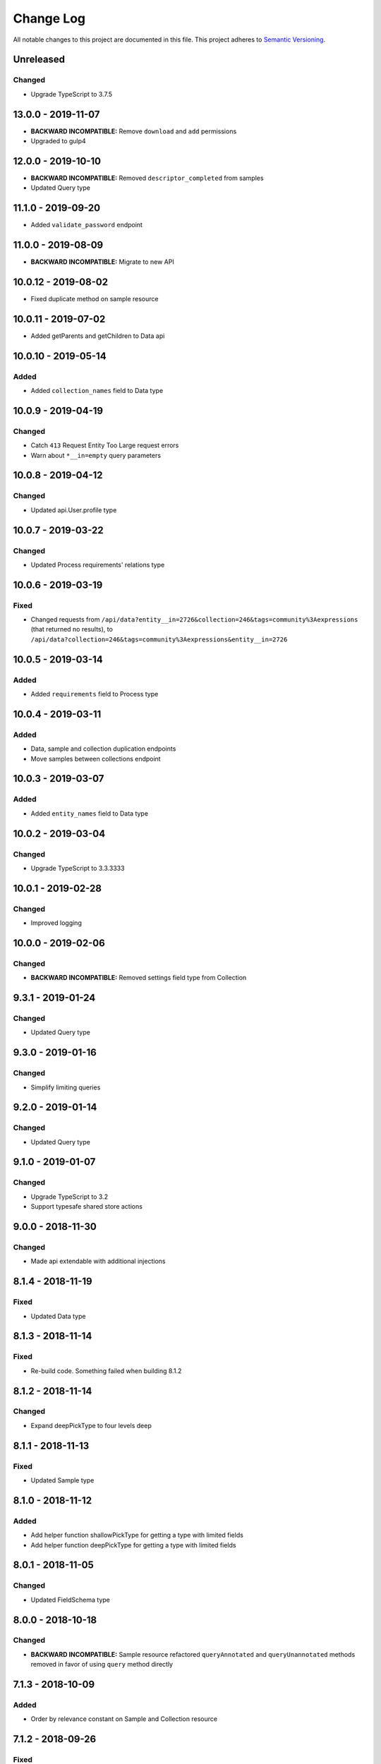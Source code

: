 ##########
Change Log
##########

All notable changes to this project are documented in this file.
This project adheres to `Semantic Versioning <http://semver.org/>`_.

==========
Unreleased
==========

Changed
-------
- Upgrade TypeScript to 3.7.5

===================
13.0.0 - 2019-11-07
===================

- **BACKWARD INCOMPATIBLE:** Remove ``download`` and ``add`` permissions
- Upgraded to gulp4

===================
12.0.0 - 2019-10-10
===================

- **BACKWARD INCOMPATIBLE:** Removed ``descriptor_completed`` from samples
- Updated Query type

===================
11.1.0 - 2019-09-20
===================

- Added ``validate_password`` endpoint

===================
11.0.0 - 2019-08-09
===================

- **BACKWARD INCOMPATIBLE:** Migrate to new API

====================
10.0.12 - 2019-08-02
====================

- Fixed duplicate method on sample resource

====================
10.0.11 - 2019-07-02
====================

- Added getParents and getChildren to Data api

====================
10.0.10 - 2019-05-14
====================

Added
-------
- Added ``collection_names`` field to Data type

===================
10.0.9 - 2019-04-19
===================

Changed
-------
- Catch ``413`` Request Entity Too Large request errors
- Warn about ``*__in=empty`` query parameters

===================
10.0.8 - 2019-04-12
===================

Changed
-------
- Updated api.User.profile type

===================
10.0.7 - 2019-03-22
===================

Changed
-------
- Updated Process requirements' relations type

===================
10.0.6 - 2019-03-19
===================

Fixed
-----
- Changed requests from ``/api/data?entity__in=2726&collection=246&tags=community%3Aexpressions`` (that
  returned no results), to ``/api/data?collection=246&tags=community%3Aexpressions&entity__in=2726``

===================
10.0.5 - 2019-03-14
===================

Added
-------
- Added ``requirements`` field to Process type

===================
10.0.4 - 2019-03-11
===================

Added
-----
- Data, sample and collection duplication endpoints
- Move samples between collections endpoint

===================
10.0.3 - 2019-03-07
===================

Added
-------
- Added ``entity_names`` field to Data type

===================
10.0.2 - 2019-03-04
===================

Changed
-------
- Upgrade TypeScript to 3.3.3333

===================
10.0.1 - 2019-02-28
===================

Changed
-------
- Improved logging

===================
10.0.0 - 2019-02-06
===================

Changed
-------
- **BACKWARD INCOMPATIBLE:** Removed settings field type from Collection

==================
9.3.1 - 2019-01-24
==================

Changed
-------
- Updated Query type

==================
9.3.0 - 2019-01-16
==================

Changed
-------
- Simplify limiting queries

==================
9.2.0 - 2019-01-14
==================

Changed
-------
- Updated Query type

==================
9.1.0 - 2019-01-07
==================

Changed
-------
- Upgrade TypeScript to 3.2
- Support typesafe shared store actions

==================
9.0.0 - 2018-11-30
==================

Changed
-------
- Made api extendable with additional injections

==================
8.1.4 - 2018-11-19
==================

Fixed
-----
- Updated Data type

==================
8.1.3 - 2018-11-14
==================

Fixed
-----
- Re-build code. Something failed when building 8.1.2

==================
8.1.2 - 2018-11-14
==================

Changed
-------
- Expand deepPickType to four levels deep

==================
8.1.1 - 2018-11-13
==================

Fixed
-----
- Updated Sample type

==================
8.1.0 - 2018-11-12
==================

Added
-----
- Add helper function shallowPickType for getting a type with limited fields
- Add helper function deepPickType for getting a type with limited fields

==================
8.0.1 - 2018-11-05
==================

Changed
-------
- Updated FieldSchema type

==================
8.0.0 - 2018-10-18
==================

Changed
-------
- **BACKWARD INCOMPATIBLE:** Sample resource refactored
  ``queryAnnotated`` and ``queryUnannotated`` methods removed
  in favor of using ``query`` method directly

==================
7.1.3 - 2018-10-09
==================

Added
-----
- Order by relevance constant on Sample and Collection resource

==================
7.1.2 - 2018-09-26
==================

Fixed
-----
- Fixed types

==================
7.1.1 - 2018-09-25
==================

Added
-----
- Support transclusion in @component decorator

==================
7.1.0 - 2018-09-24
==================

Changed
-------
- Updated createUriFromPath function to add query parameters to uri

==================
7.0.1 - 2018-09-13
==================

Fixed
-----
- Fixes types

==================
7.0.0 - 2018-09-03
==================

Changed
-------
- **BACKWARD INCOMPATIBLE:** Updated relations type

==================
6.0.0 - 2018-08-30
==================

Changed
-------
- **BACKWARD INCOMPATIBLE:** Disallowed using deprecated ``api.Sample.queryOne({ data: data.id })``.
  Use ``api.Data.getSampleFromDataId(data.id)`` instead.
- Upgrade TypeScript to 3.0

==================
5.0.1 - 2018-08-14
==================

Fixed
-----
- Fixed disposing subscriptions to a reactive query after another subscription disposes
  before QueryObserver is initialized

==================
5.0.0 - 2018-08-03
==================

Changed
-------
- **BACKWARD INCOMPATIBLE:** Changed types of sample and gene clustering
  storage objects

==================
4.0.4 - 2018-07-25
==================

Fixed
-----
- Fixed loading from state with missing fields. Loading state after introducing new
  stateful components should no longer throw an error.

==================
4.0.3 - 2018-06-07
==================

Added
-----
- Added custom partial serialization of ``undefined``, ``Infinity``, and ``NaN`` values
  that are otherwise unsupported by JSON.stringify

Changed
-------
- **BACKWARD INCOMPATIBLE:** Replaced $apply in component.subscribe with $evalAsync. This
  improves performance, but doesn't guarantee an immediate digest cycle.
- An error is thrown if state is not serializable when stateful component is saving state

==================
4.0.2 - 2018-07-13
==================

Fixed
-----
- Stopped using /datagzip for uncompressed files

==================
4.0.1 - 2018-05-23
==================

Fixed
-----
- Added input types to DataVariantTable

==================
4.0.0 - 2018-04-11
==================

Changed
-------
- **BACKWARD INCOMPATIBLE:** Rename ``sample`` query field to ``entity`` in api.Data

==================
3.1.3 - 2018-04-03
==================

Changed
-------
- Updated endpoint for ungzipped url

==================
3.1.2 - 2018-03-22
==================

Added
-----
- Added ``process_slug`` to Data type

==================
3.1.1 - 2018-03-07
==================

Fixed
-----
- Added last_login and date_joined properties to User type

==================
3.1.0 - 2018-02-26
==================

Changed
-------
- Support paginated Feature.autocomplete in knowledge base module

Fixed
-----
- Fixed missing Rx import in mocked upload

==================
3.0.0 - 2018-01-24
==================

Added
-----
- Support auto-resuming api.upload after computer standby/sleep

Changed
-------
- **BACKWARD INCOMPATIBLE:** Refactored api.upload into an observable (cancelable by disposing it) with auto-retry on error
- **BACKWARD INCOMPATIBLE:** Removed utils/lang/isPromise and added utils/lang/isPromiseLike

==================
2.0.5 - 2017-11-08
==================

Fixed
-----
- Made component loading spinner consistent across angular-material versions

==================
2.0.4 - 2017-11-06
==================

Added
-----
- Add getSpeciesFromFeatures utility function

==================
2.0.2 - 2017-11-03
==================

Fixed
-----
- Add missing ``species`` fields in API types

==================
2.0.0 - 2017-11-03
==================

Changed
-------
- **BACKWARD INCOMPATIBLE:** Make species part of the feature primary key

==================
1.0.0 - 2017-10-24
==================

Added
-----
- License file

Changed
-------
- **BACKWARD INCOMPATIBLE:** Removed bundled ``dist/`` directory

==================
0.2.3 - 2017-10-23
==================

Added
-----
- Methods to sample and collection resources

==================
0.2.2 - 2017-10-16
==================

Fixed
-----
- Fix RelationEntity positon type (number -> string)

==================
0.2.1 - 2017-10-06
==================

Added
-----
- Allow override of what shared store value is saved

==================
0.2.0 - 2017-10-04
==================

Added
-----
- Added relation resource
- Add slug exits method to data resource
- Add DataVariantTable type
- Add QC storage type
- Add content parameters to set permissions request
- Add delete content parameter to sample and collection delete method
- Add helper function for getting source from features
- Add get feature method
- Add missing compiled error.js
- Add getFeatures method to knowledge base module

Changed
-------
- Make queries non-reactive by default
- Improve watch API
- Explicitly set root element before each test
- Allow CollectionHydrateData into isData, isCollection, and isSampleBase
- Remove errorLog and warn about unhandled errors on production too
- Rename permissions attribute to current_user_permissions
- Update npm-shrinkwrap
- Expose shared store manager on StatefulComponentBase as protected member
- Revert setting prototype on GenError
- Update clustering type
- Upgrade typescript to 2.5.2 and support running tests on node 8
- Upgrade angular to 1.6.6

Fixed
-----
- Fix ComponentBase and Computation documentation
- Fix collection, sample and data type guards
- Fix rx typings
- Fix extending GenError
